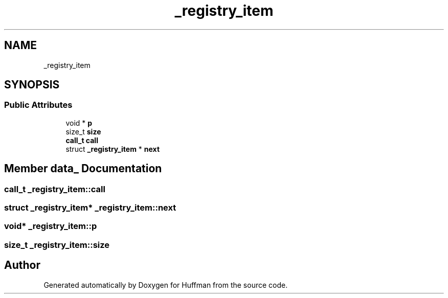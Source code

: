 .TH "_registry_item" 3 "Thu Apr 16 2020" "Version 1.2" "Huffman" \" -*- nroff -*-
.ad l
.nh
.SH NAME
_registry_item
.SH SYNOPSIS
.br
.PP
.SS "Public Attributes"

.in +1c
.ti -1c
.RI "void * \fBp\fP"
.br
.ti -1c
.RI "size_t \fBsize\fP"
.br
.ti -1c
.RI "\fBcall_t\fP \fBcall\fP"
.br
.ti -1c
.RI "struct \fB_registry_item\fP * \fBnext\fP"
.br
.in -1c
.SH "Member data_ Documentation"
.PP 
.SS "\fBcall_t\fP _registry_item::call"

.SS "struct \fB_registry_item\fP* _registry_item::next"

.SS "void* _registry_item::p"

.SS "size_t _registry_item::size"


.SH "Author"
.PP 
Generated automatically by Doxygen for Huffman from the source code\&.
